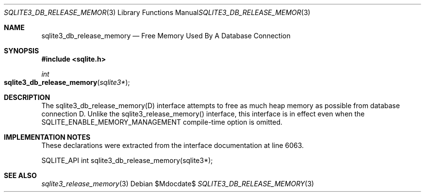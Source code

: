 .Dd $Mdocdate$
.Dt SQLITE3_DB_RELEASE_MEMORY 3
.Os
.Sh NAME
.Nm sqlite3_db_release_memory
.Nd Free Memory Used By A Database Connection
.Sh SYNOPSIS
.In sqlite.h
.Ft int
.Fo sqlite3_db_release_memory
.Fa "sqlite3*"
.Fc
.Sh DESCRIPTION
The sqlite3_db_release_memory(D) interface attempts to free as much
heap memory as possible from database connection D.
Unlike the sqlite3_release_memory() interface,
this interface is in effect even when the SQLITE_ENABLE_MEMORY_MANAGEMENT
compile-time option is omitted.
.Pp
.Sh IMPLEMENTATION NOTES
These declarations were extracted from the
interface documentation at line 6063.
.Bd -literal
SQLITE_API int sqlite3_db_release_memory(sqlite3*);
.Ed
.Sh SEE ALSO
.Xr sqlite3_release_memory 3
